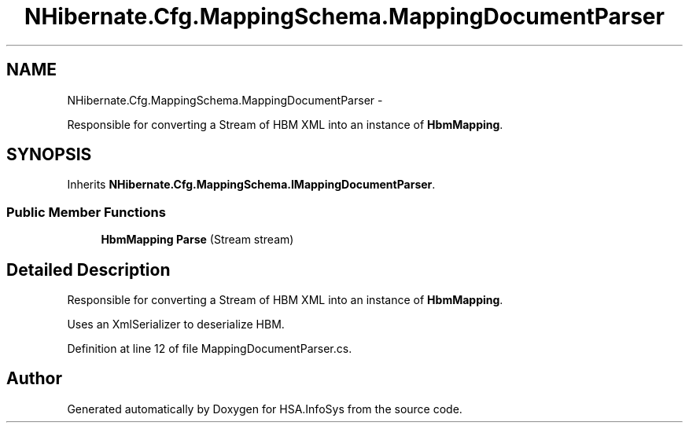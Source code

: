 .TH "NHibernate.Cfg.MappingSchema.MappingDocumentParser" 3 "Fri Jul 5 2013" "Version 1.0" "HSA.InfoSys" \" -*- nroff -*-
.ad l
.nh
.SH NAME
NHibernate.Cfg.MappingSchema.MappingDocumentParser \- 
.PP
Responsible for converting a Stream of HBM XML into an instance of \fBHbmMapping\fP\&.  

.SH SYNOPSIS
.br
.PP
.PP
Inherits \fBNHibernate\&.Cfg\&.MappingSchema\&.IMappingDocumentParser\fP\&.
.SS "Public Member Functions"

.in +1c
.ti -1c
.RI "\fBHbmMapping\fP \fBParse\fP (Stream stream)"
.br
.in -1c
.SH "Detailed Description"
.PP 
Responsible for converting a Stream of HBM XML into an instance of \fBHbmMapping\fP\&. 

Uses an XmlSerializer to deserialize HBM\&.
.PP
Definition at line 12 of file MappingDocumentParser\&.cs\&.

.SH "Author"
.PP 
Generated automatically by Doxygen for HSA\&.InfoSys from the source code\&.
